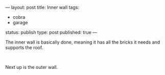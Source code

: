 ---
layout: post
title: Inner wall
tags:
- cobra
- garage
status: publish
type: post
published: true
---
#+BEGIN_HTML

<p>The inner wall is basically done, meaning it has all the bricks it needs and supports the roof.</p>
<p style="text-align: center"><a href="http://www.flickr.com/photos/96151162@N00/2670807214/"><img src="http://farm4.static.flickr.com/3062/2670807214_5a595ebcdf.jpg" class="flickr" alt="" /></a><br /></p>
<p>Next up is the outer wall.</p>

#+END_HTML
